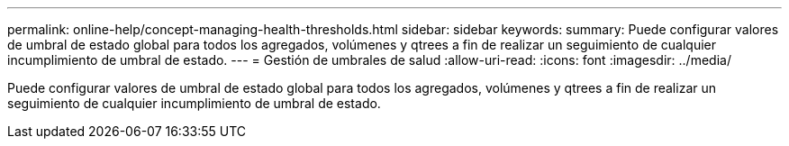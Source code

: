 ---
permalink: online-help/concept-managing-health-thresholds.html 
sidebar: sidebar 
keywords:  
summary: Puede configurar valores de umbral de estado global para todos los agregados, volúmenes y qtrees a fin de realizar un seguimiento de cualquier incumplimiento de umbral de estado. 
---
= Gestión de umbrales de salud
:allow-uri-read: 
:icons: font
:imagesdir: ../media/


[role="lead"]
Puede configurar valores de umbral de estado global para todos los agregados, volúmenes y qtrees a fin de realizar un seguimiento de cualquier incumplimiento de umbral de estado.
